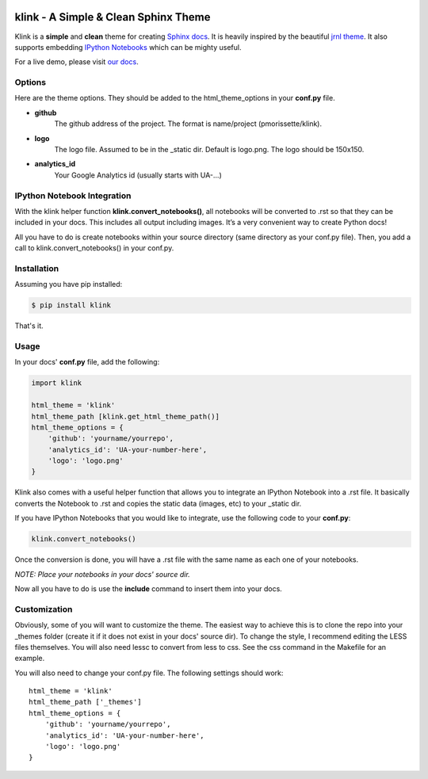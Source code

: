 .. image:: docs/source/_static/logo.png


klink - A Simple & Clean Sphinx Theme
=====================================

Klink is a **simple** and **clean** theme for creating `Sphinx docs
<http://sphinx-doc.org/>`__. It is heavily inspired by the beautiful `jrnl theme
<https://github.com/maebert/jrnl>`__. It also supports embedding `IPython
Notebooks <http://ipython.org/notebook.html>`__ which can be mighty useful.

For a live demo, please visit `our docs <http://pmorissette.github.io/klink/>`__.

Options
-------

Here are the theme options. They should be added to the html_theme_options in
your **conf.py** file.

* **github**
    The github address of the project. The format is name/project
    (pmorissette/klink).
* **logo**
    The logo file. Assumed to be in the _static dir. Default is logo.png. The logo
    should be 150x150.
* **analytics_id**
    Your Google Analytics id (usually starts with UA-...)

IPython Notebook Integration
----------------------------

With the klink helper function **klink.convert_notebooks()**, all notebooks will be
converted to .rst so that they can be included in your docs. This includes all
output including images. It’s a very convenient way to create Python docs! 

All you have to do is create notebooks within your source directory (same directory
as your conf.py file). Then, you add a call to klink.convert_notebooks() in your
conf.py.

Installation
------------

Assuming you have pip installed:

.. code:: sh

    $ pip install klink

That's it.

Usage
-----

In your docs' **conf.py** file, add the following:

.. code:: python

    import klink

    html_theme = 'klink'
    html_theme_path [klink.get_html_theme_path()]
    html_theme_options = {
        'github': 'yourname/yourrepo',
        'analytics_id': 'UA-your-number-here',
        'logo': 'logo.png'
    }

Klink also comes with a useful helper function that allows you to integrate an
IPython Notebook into a .rst file. It basically converts the Notebook to .rst
and copies the static data (images, etc) to your _static dir. 

If you have IPython Notebooks that you would like to integrate, use the
following code to your **conf.py**:

.. code:: python

    klink.convert_notebooks()

Once the conversion is done, you will have a .rst file with the same name as
each one of your notebooks.


*NOTE: Place your notebooks in your docs' source dir.*

Now all you have to do is use the **include** command to insert them into your
docs.


Customization
-------------

Obviously, some of you will want to customize the theme. The easiest way to
achieve this is to clone the repo into your _themes folder (create it if it does
not exist in your docs' source dir). To change the style, I recommend editing
the LESS files themselves. You will also need lessc to convert from less to css.
See the css command in the Makefile for an example. 

You will also need to change your conf.py file. The following settings should
work::

    html_theme = 'klink'
    html_theme_path ['_themes']
    html_theme_options = {
        'github': 'yourname/yourrepo',
        'analytics_id': 'UA-your-number-here',
        'logo': 'logo.png'
    }

